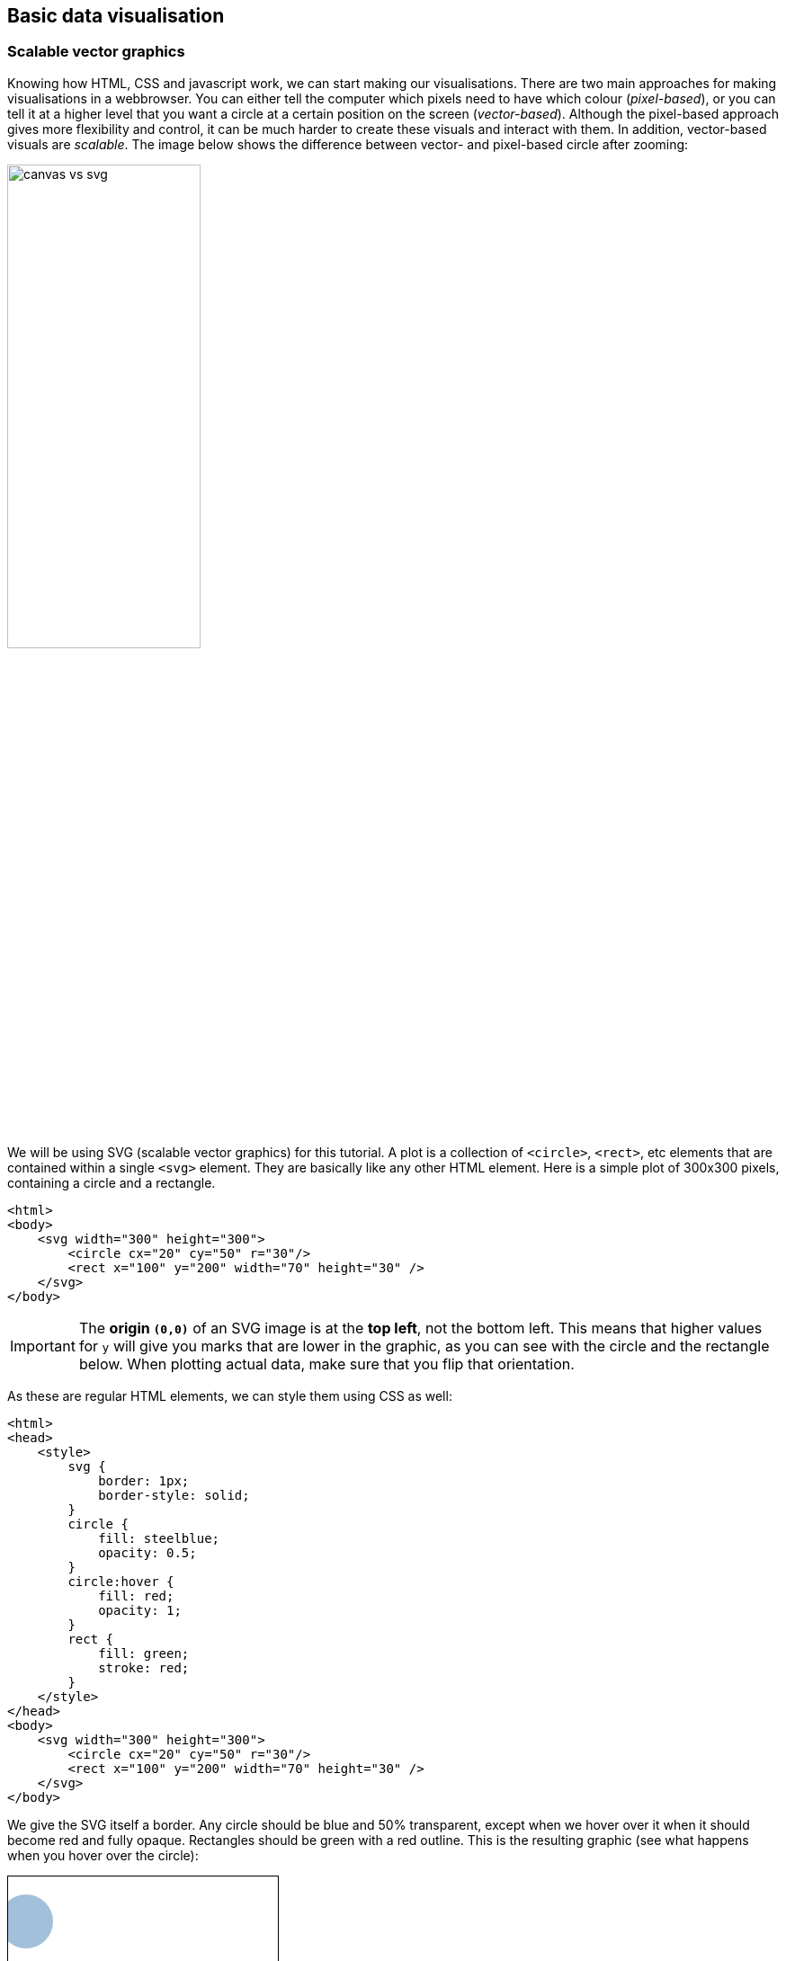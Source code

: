 == Basic data visualisation
=== Scalable vector graphics
Knowing how HTML, CSS and javascript work, we can start making our visualisations. There are two main approaches for making visualisations in a webbrowser. You can either tell the computer which pixels need to have which colour (_pixel-based_), or you can tell it at a higher level that you want a circle at a certain position on the screen (_vector-based_). Although the pixel-based approach gives more flexibility and control, it can be much harder to create these visuals and interact with them. In addition, vector-based visuals are _scalable_. The image below shows the difference between vector- and pixel-based circle after zooming:

image:canvas_vs_svg.jpg[width=50%,pdfwidth=50%]

We will be using SVG (scalable vector graphics) for this tutorial. A plot is a collection of `<circle>`, `<rect>`, etc elements that are contained within a single `<svg>` element. They are basically like any other HTML element. Here is a simple plot of 300x300 pixels, containing a circle and a rectangle.

[source,html,linenums]
----
<html>
<body>
    <svg width="300" height="300">
        <circle cx="20" cy="50" r="30"/>
        <rect x="100" y="200" width="70" height="30" />
    </svg>
</body>
----

IMPORTANT: The *origin `(0,0)`* of an SVG image is at the *top left*, not the bottom left. This means that higher values for `y` will give you marks that are lower in the graphic, as you can see with the circle and the rectangle below. When plotting actual data, make sure that you flip that orientation.

As these are regular HTML elements, we can style them using CSS as well:

[source,html,linenums]
----
<html>
<head>
    <style>
        svg {
            border: 1px;
            border-style: solid;
        }
        circle {
            fill: steelblue;
            opacity: 0.5;
        }
        circle:hover {
            fill: red;
            opacity: 1;
        }
        rect {
            fill: green;
            stroke: red;
        }
    </style>
</head>
<body>
    <svg width="300" height="300">
        <circle cx="20" cy="50" r="30"/>
        <rect x="100" y="200" width="70" height="30" />
    </svg>
</body>
----

We give the SVG itself a border. Any circle should be blue and 50% transparent, except when we hover over it when it should become red and fully opaque. Rectangles should be green with a red outline. This is the resulting graphic (see what happens when you hover over the circle):

ifndef::backend-pdf[]
++++
<style>
    svg {
        border: 1px;
        border-style: solid;
    }
    circle.figone {
        fill: steelblue;
        opacity: 0.5;
    }
    circle.figone:hover {
        fill: red;
        opacity: 1;
    }
    rect {
        fill: green;
        stroke: red;
    }
</style>
<svg width="300" height="300">
    <circle class="figone" cx="20" cy="50" r="30"/>
    <rect x="100" y="200" width="70" height="30" />
</svg>
++++
endif::[]

ifdef::backend-pdf[]
image:svg1.png[width=25%,pdfwidth=25%]
endif::[]

There are a large number of elements that can be used within an SVG element. These include `circle`, `rect`, `line`, `path`, etc. Each has their own list of possible attributes. For a full overview, see https://developer.mozilla.org/en-US/docs/Web/SVG/Element/svg[https://developer.mozilla.org/en-US/docs/Web/SVG/Element/svg]. Definitely check out that resource.

==== A simple scatterplot
Let's say we have 5 datapoints that we want ot put into a scatterplot: `[[20,100],[60,140],[80,20],[160,40],[180,160]]`. We can make a plot like this:

[source,html,linenums]
----
<html>
<head>
    <style>
        svg {
            border: 1px;
            border-style: solid;
        }
        circle {
            fill: steelblue;
        }
    </style>
</head>
<body>
    <svg width="200" height="200">
        <circle cx="20" cy="100" r="10"/>
        <circle cx="60" cy="140" r="10"/>
        <circle cx="80" cy="20" r="10"/>
        <circle cx="160" cy="40" r="10"/>
        <circle cx="180" cy="160" r="10"/>
    </svg>
</body>
</html>
----

ifndef::backend-pdf[]
++++
<style>
    svg {
        border: 1px;
        border-style: solid;
    }
    .figtwo {
        fill: steelblue;
    }
</style>
<svg width="200" height="200">
    <circle class="figtwo" cx="20" cy="100" r="10"/>
    <circle class="figtwo" cx="60" cy="140" r="10"/>
    <circle class="figtwo" cx="80" cy="20" r="10"/>
    <circle class="figtwo" cx="160" cy="40" r="10"/>
    <circle class="figtwo" cx="180" cy="160" r="10"/>
</svg>
++++
endif::[]

ifdef::backend-pdf[]
image:svg2.png[width=25%,pdfwidth=25%]
endif::[]

==== Rectangle, ellipse, line
Other straightforward marks available to you in SVG are rectangles, ellipses, and lines.

TIP: Make sure to bookmark the Mozilla MDN Docs at https://developer.mozilla.org/en-US/docs/Web/SVG. You can find information there on what parameters are available for which shapes, how to draw text, transformations and coordinate systems, etc.

[source,html,linenums]
----
<style>
	line {
		stroke: black;
		stroke-width: 3;
	}
	ellipse {
		fill: steelblue;
	}
	rect {
		fill: red;
	}
</style>

<svg width="200" height="200">
    <ellipse cx="20" cy="100" rx="10" ry="20" />
    <rect x="60" y="140" width="20" height="10" />
    <line x1="80" y1="10" x2="40" y2="50" />
</svg>
----

ifndef::backend-pdf[]
++++
<style>
    svg {
        border: 1px;
        border-style: solid;
    }
	line.fig4 {
		stroke: black;
		stroke-width: 3;
	}
	ellipse.fig4 {
		fill: steelblue;
	}
	rect.fig4 {
		fill: red;
	}
</style>

<svg width="200" height="200">
    <ellipse class="fig4" cx="20" cy="100" rx="10" ry="20" />
    <rect class="fig4" x="60" y="140" width="20" height="10" />
    <line class="fig4" x1="80" y1="10" x2="40" y2="50" />
</svg>
++++
endif::[]

ifdef::backend-pdf[]
image:svg3.png[width=25%,pdfwidth=25%]
endif::[]

==== Polylines and polygons
If we want to create a jagged line, we can add multiple lines together when one starts where another ends, like so:

[source,html,linenum]
----
<svg width="200" height="200">
    <line x1="0" y1="200" x2="100" y2="50" />
    <line                 x1="100" y1="50" x2="100" y2="150" />
    <line                                  x1="100" y1="150" x2="200" y2="0" />
</svg>
----
(I've added whitespace here to indicate that the startpoints of each line are the same as the endpoints of the previous line.)

Of course it's nicer to do that in one go, like so:

[source,html,linenum]
----
<style>
    polyline {
        fill: none;
        stroke: black;
        stroke-width: 3px;
    }
</style>

<svg width="200" height="200">
    <polyline points="0,200 100,50 100,150 200,0" />
</svg>
----

ifndef::backend-pdf[]
++++
<svg width="200" height="200">
    <polyline points="0,200 100,50 100,150 200,0"
        style="fill:none; stroke: black; stroke-width: 3px"
    />
</svg>
++++
endif::[]

ifdef::backend-pdf[]
image:svg4.png[width=25%,pdfwidth=25%]
endif::[]

Note that we defined `fill` as `none`. If we give the element a fill colour, it act as if the start and end point are connected. For example:

[source,html,linenum]
----
<style>
    polyline {
        fill: green;
        stroke: black;
        stroke-width: 3px;
    }
</style>

<svg width="200" height="200">
    <polyline points="0,200 100,50 100,150 200,0" />
</svg>
----

ifndef::backend-pdf[]
++++
<svg width="200" height="200">
    <polyline points="0,200 100,50 100,150 200,0"
        style="fill:green; stroke: black; stroke-width: 3px"
    />
</svg>
++++
endif::[]

ifdef::backend-pdf[]
image:svg5.png[width=25%,pdfwidth=25%]
endif::[]

A `polygon` is almost exactly the same as a `polyline`, but it connects the start and end points.

[source,html,linenum]
----
<style>
    polygon {
        fill: none;
        stroke: black;
        stroke-width: 3px;
    }
</style>

<svg width="200" height="200">
    <polygon points="0,200 100,50 100,150 200,0" />
</svg>
----

ifndef::backend-pdf[]
++++
<svg width="200" height="200">
    <polygon points="0,200 100,50 100,150 200,0"
        style="fill:none; stroke: black; stroke-width: 3px"
    />
</svg>
++++
endif::[]

ifdef::backend-pdf[]
image:svg6.png[width=25%,pdfwidth=25%]
endif::[]

[#paths]
==== Paths
Any of the marks shown above can also be created using a `path`. The Mozilla MDN Docs have pretty good https://developer.mozilla.org/en-US/docs/Web/SVG/Tutorial/Paths[tutorial] on them.

A path has one argument, `d` which is a string that describes the path. At its most basic, we can move (`M` or `m`) the mouse (without drawing), and draw a lines (`L` or `l`). We can recreate the polyline from above like so:

[source,html,linenums]
----
<style>
    path {
        fill: none;
        stroke: black;
        stroke-width: 3px;
    }
</style>

<svg width="200" height="200">
    <path d="M 0,200 L 100,50 L 100,150 L 200,0" />
</svg>
----

ifndef::backend-pdf[]
++++
<svg width="200" height="200">
    <path d="M 0,200 L 100,50 L 100,150 L 200,0"
        style="fill:none; stroke: black; stroke-width: 3px"
    />
</svg>
++++
endif::[]

ifdef::backend-pdf[]
image:svg7.png[width=25%,pdfwidth=25%]
endif::[]

We can close the path (and change the polyline to a polygon) by adding a `Z` at the end of the string: `<path d="M 0,200 L 100,50 L 100,150 L 200,0 Z" />`.

ifndef::backend-pdf[]
++++
<svg width="200" height="200">
    <path d="M 0,200 L 100,50 L 100,150 L 200,0 Z"
        style="fill:none; stroke: black; stroke-width: 3px"
    />
</svg>
++++
endif::[]

ifdef::backend-pdf[]
image:svg8.png[width=25%,pdfwidth=25%]
endif::[]

So `M` moves the pen across the paper without touching the paper; `L` does so with touching the paper. We can illustrate this by replacing one of the `L` s above into an `M`.

[source,html,linenums]
----
<style>
    path {
        fill: none;
        stroke: black;
        stroke-width: 3px;
    }
</style>

<svg width="200" height="200">
    <path d="M 0,200 L 100,50 M 100,150 L 200,0" />
</svg>
----

ifndef::backend-pdf[]
++++
<svg width="200" height="200">
    <path d="M 0,200 L 100,50 M 100,150 L 200,0"
        style="fill:none; stroke: black; stroke-width: 3px"
    />
</svg>
++++
endif::[]

ifdef::backend-pdf[]
image:svg9.png[width=25%,pdfwidth=25%]
endif::[]

===== Relative positions
The coordinates given for `M` and `L` are the absolute coordinates within the SVG element. We can also give positions that are _relative_ to the current position. We do this using the lowercase `m` and `l`. This means that `M 50,50 L 50,100 L 100,50` is the same as `M 50,50 l 0,50 l 50,-50`.

[#curves]
==== Curves
The `path` element can also be used to draw curves like bezier curves and arcs.

===== Bezier curves
In SVG we can draw quadratic (`Q`) and cubic (`C`) bezier curves. A *quadratic bezier curve* is an interpolation between two linear interpolations. In the image below, \(P_0\) and \(P_2\) are the _anchor points_ and \(P_1\) is a _control point_. We interpolate between \(P_0\) and \(P_1\) on one hand, and \(P_1\) and \(P_2\) on the other. We connect those interpolations with a (green) line. Next, we interpolate across that green line to get the bezier curve itself.

ifndef::backend-pdf[]
image:quadratic_bezier.gif[width=50%,pdfwidth=50%]
endif::[]

ifdef::backend-pdf[]
image:quadratic_bezier_static.png[width=50%,pdfwidth=50%]
endif::[]

[.small]#Source: https://en.wikipedia.org/wiki/Bézier_curve#

In an SVG `path`, the \(P_0\) is the last point in the path, followed by the control point \(P_1\), and second anchor point \(P_2\). In the example below, \(P_0\) is `20,100`, \(P_1\) is `100,20`, and \(P_2\) is `180,100`. We also draw the points themselves as a reference (control point is in red).

[source,html,linenums]
----
<style>
    path {
        stroke: black;
        stroke-width: 3px;
        fill: none;
    }
</style>

<svg width="200" height="200">
    <path d="M 20,100 Q 100,20 180,100" />

    <circle cx="20" cy="100" r="5" style="fill: steelblue" />
    <circle cx="100" cy="20" r="5" style="fill: red" />
    <circle cx="180" cy="100" r="5" style="fill: steelblue" />
</svg>
----

ifndef::backend-pdf[]
++++
<svg width="200" height="200">
    <path d="M 20,100 Q 100,20 180,100"
        style="stroke: black; stroke-width: 3px; fill: none;"/>
    <circle cx="20" cy="100" r="5" style="fill: steelblue; stroke: none" />
    <circle cx="100" cy="20" r="5" style="fill: red; stroke: none" />
    <circle cx="180" cy="100" r="5" style="fill: steelblue; stroke: none" />
</svg>
++++
endif::[]

ifdef::backend-pdf[]
image:svg10.png[width=25%,pdfwidth=25%]
endif::[]

A *cubic bezier curve* takes this one level higher, and therefore uses two control points.

ifndef::backend-pdf[]
image:cubic_bezier.gif[width=50%,pdfwidth=50%]
endif::[]

ifdef::backend-pdf[]
image:cubic_bezier_static.png[width=50%,pdfwidth=50%]
endif::[]

[.small]#Source: https://en.wikipedia.org/wiki/Bézier_curve#

An example:

[source,html,linenums]
----
<style>
    path {
        stroke: black;
        stroke-width: 3px;
        fill: none;
    }
</style>

<svg width="200" height="200">
    <path d="M 20,100 C 75,20 125,180 180,100" />
    <circle cx="20" cy="100" r="5" style="fill: steelblue;" />
    <circle cx="75" cy="20" r="5" style="fill: red;" />
    <circle cx="125" cy="180" r="5" style="fill: red;" />
    <circle cx="180" cy="100" r="5" style="fill: steelblue;" />
</svg>
----

ifndef::backend-pdf[]
++++
<svg width="200" height="200">
    <path d="M 20,100 C 75,20 125,180 180,100"
        style="stroke: black; stroke-width: 3px; fill: none;"/>
    <circle cx="20" cy="100" r="5" style="fill: steelblue; stroke: none" />
    <circle cx="75" cy="20" r="5" style="fill: red; stroke: none" />
    <circle cx="125" cy="180" r="5" style="fill: red; stroke: none" />
    <circle cx="180" cy="100" r="5" style="fill: steelblue; stroke: none" />
</svg>
++++
endif::[]

ifdef::backend-pdf[]
image:svg11.png[width=25%,pdfwidth=25%]
endif::[]

===== Arcs
Arcs are tricky in SVG, so definitely check out the `path` tutorial at https://developer.mozilla.org/en-US/docs/Web/SVG/Tutorial/Paths if you need them.

As with the bezier curves, a curve starts from a certain point that is already defined in the `path`. So you will need for example a `M` or `L` directive before the arc itself. The arc is drawing using the `A` directive, which takes the following arguments:

- radius in x-direction `rx`
- radius in y-direction `ry`
- rotation around x axis
- `large-arc-flag`
- `sweep-flag`
- x coordinate of end point
- y coordinate of end point

For example:

[source,html,linenums]
----
<style>
    path {
        fill: orange;
        stroke: black;
        stroke-width: 3px;
    }
</style>

<svg width="200" height="200">
	<path d="M 50 50 A 2 1 -45 0 1 50 150" />
</svg>
----

ifndef::backend-pdf[]
++++
<svg width="200" height="200">
	<path d="M 50 50 A 2 1 -45 0 1 50 150" style="fill:orange; stroke: black; stroke-width: 3px;" />
</svg>
++++
endif::[]

ifdef::backend-pdf[]
image:svg12.png[width=25%,pdfwidth=25%]
endif::[]

Notice that the radii `rx` and `ry` are scaled so that the arc can reach the end point.

[source,html,linenums]
----
<style>
    path {
        stroke: red;
        stroke-width: 5;
        fill-opacity: 0.5
    }
    path.smallarc {
        fill: blue;
    }
    path.largearc {
        fill: green;
    }
    circle {
        fill: steelblue;
    }
    svg {
        border: 1px;
        border-style: solid;
    }
</style>

<svg width="400" height="200">
    <circle cx="50" cy="50" r="5" />
    <circle cx="50" cy="150" r="5" />
    <circle cx="50" cy="100" r="5" />
    <path d="M 50 50 A 4 1 0 0 1 50 100" class="smallarc"/>
    <path d="M 50 50 A 4 1 0 0 1 50 150" class="largearc"/>
</svg>
----

ifndef::backend-pdf[]
++++
<svg width="400" height="200" style="border: 1px; border-style: solid" >
	<circle cx="50" cy="50" r="5" style="fill: steelblue;"/>
	<circle cx="50" cy="150" r="5" style="fill: steelblue;"/>
	<circle cx="50" cy="100" r="5" style="fill: steelblue;"/>
	<path d="M 50 50 A 4 1 0 0 1 50 100" style="stroke: red; stroke-width: 5; fill-opacity: 0.5; fill: blue;"/>
	<path d="M 50 50 A 4 1 0 0 1 50 150" style="stroke: red; stroke-width: 5; fill-opacity: 0.5; fill: green;"/>
</svg>
++++
endif::[]

ifdef::backend-pdf[]
image:svg13.png[width=25%,pdfwidth=25%]
endif::[]

For an explanation of the `large-arc-flag` and `sweep-flag`, please see the tutorial mentioned above. The image below shows their effect on an arc:

image:svg_arc_flags.png[]

=== Groups and transformations
When putting elements (like circles) on the screen, we can define their positions in `cx` and `cy` using the coordinate system that they end up with. Say we want to have 5 circles in a `+` pattern, like so:

[source,html,linenums]
----
<style>
    circle {
        fill: steelblue;
    }
</style>

<svg width="200" height="200">
    <circle cx="100" cy="100" r="5" />
    <circle cx="50" cy="100" r="5" />
    <circle cx="100" cy="50" r="5" />
    <circle cx="150" cy="100" r="5" />
    <circle cx="100" cy="150" r="5" />
</svg>
----

ifndef::backend-pdf[]
++++
<svg width="200" height="200">
    <circle cx="100" cy="100" r="5" style="fill:steelblue;" />
    <circle cx="50"  cy="100" r="5" style="fill:steelblue;" />
    <circle cx="100" cy="50"  r="5" style="fill:steelblue;" />
    <circle cx="150" cy="100" r="5" style="fill:steelblue;" />
    <circle cx="100" cy="150" r="5" style="fill:steelblue;" />
</svg>
++++
endif::[]

ifdef::backend-pdf[]
image:svg14.png[width=25%,pdfwidth=25%]
endif::[]

Instead of setting the center of the `+` at `(100,100)` it might be easier to set it at `(0,0)` and define the other points relative to that position, and then shift (translate) everything to afterwards. We can do this using the *`transform`* directive. `transform` can be applied to almost any HTML element, but here we will first create a *group* around the circles so that we only need to transform the group instead of every circle separately.

[source,html,linenums]
----
<style>
    circle {
        fill: steelblue;
    }
</style>

<svg width="200" height="200">
    <g transform="translate(100,100)">
        <circle cx="0"   cy="0"   r="5" />
        <circle cx="-50" cy="0"   r="5" />
        <circle cx="0"   cy="50"  r="5" />
        <circle cx="50"  cy="0"   r="5" />
        <circle cx="0"   cy="-50" r="5" />
    </g>
</svg>
----

ifndef::backend-pdf[]
++++
<svg width="200" height="200">
    <g transform="translate(100,100)">
        <circle cx="0" cy="0" r="5" style="fill:steelblue;" />
        <circle cx="-50" cy="0" r="5" style="fill:steelblue;" />
        <circle cx="0" cy="50" r="5" style="fill:steelblue;" />
        <circle cx="50" cy="0" r="5" style="fill:steelblue;" />
        <circle cx="0" cy="-50" r="5" style="fill:steelblue;" />
    </g>
</svg>
++++
endif::[]

ifdef::backend-pdf[]
image:svg15.png[width=25%,pdfwidth=25%]
endif::[]

Apart from translation, `transform` let's us also scale, and rotate elements, as well as combine any of these. In the example below, the red square gets translated (green), rotated (blue), scaled (black) and scaled after rotation (orange). Note that in the last case, it _does_ matter in which order you perform the transformations: scaling after rotation is not the same as rotation after scaling.

[source,html,linenums]
----
<style>
    rect {
        fill-opacity: 0.5;
        stroke: none;
    }
    rect.base {
        fill: red;
    }
    rect.translated {
        fill: green;
    }
    rect.rotated {
        fill: blue;
    }
    rect.scaled {
        fill: black;
    }
    rect.combined {
        fill: orange;
    }
</style>
<svg width="200" height="200">
    <g transform="translate(50,50)">
        <rect x="0" y="0" width="50" height="50" class="base"/>
        <rect x="0" y="0" width="50" height="50" class="translated"
                    transform="translate(50,50)"/>
        <rect x="0" y="0" width="50" height="50" class="rotated"
                    transform="rotate(45)"/>
        <rect x="0" y="0" width="50" height="50" class="scaled"
                    transform="scale(0.5)"/>
        <rect x="0" y="0" width="50" height="50" class="combined"
                    transform="translate(100,0) scale(0.5)"/>
    </g>
</svg>
----

ifndef::backend-pdf[]
++++
<svg width="200" height="200">
    <g transform="translate(50,50)">
        <rect x="0" y="0" width="50" height="50" style="fill-opacity: 0.5; stroke: none; fill: red;"/>
        <rect x="0" y="0" width="50" height="50" style="fill-opacity: 0.5; stroke: none; fill: green;"
                    transform="translate(50,50)"/>
        <rect x="0" y="0" width="50" height="50" style="fill-opacity: 0.5; stroke: none; fill: blue;"
                    transform="rotate(45)"/>
        <rect x="0" y="0" width="50" height="50" style="fill-opacity: 0.5; stroke: none; fill: black;"
                    transform="scale(0.5)"/>
		<rect x="0" y="0" width="50" height="50" style="fill-opacity: 0.5; stroke: none; fill: orange;"
					transform="translate(100,0) scale(0.5)"/>
    </g>
</svg>
++++
endif::[]

ifdef::backend-pdf[]
image:svg16.png[width=25%,pdfwidth=25%]
endif::[]

=== Creating SVG using javascript
Up to now we have only shown a few datapoints, and hard-coded their positions. Obviously, this is not the approach to use when we work with more than these few datapoints. This is where javascript comes in again. Let's create a scatterplot with 10 random points. We create a `scatterplot.js` file with the following content:

[source,javascript,linenums]
----
var my_plot = document.getElementById('my_plot')
for ( var i = 0; i < 10; i++ ) {
    let newElement = document.createElementNS('http://www.w3.org/2000/svg','circle')
    newElement.setAttribute('cx', Math.floor(Math.random()*300));
    newElement.setAttribute('cy', Math.floor(Math.random()*300));
    newElement.setAttribute('r','20');
    my_plot.appendChild(newElement);
}
----

and the following HTML file:

[source,html,linenums]
----
<html>
<head>
    <style>
        svg {
            border: 1px;
            border-style: solid;
        }
        circle {
            fill: steelblue;
            opacity: 0.5;
        }
        circle:hover {
            fill: red;
        }
    </style>
</head>
<body>
    <svg id="my_plot" width="300px" height="300px">
        <!-- This is empty! -->
    </svg>
    <script src="scatterplot.js"></script>
</body>
</html>
----

What's happening?

In `scatterplot.js`:

* In line 1, we extract the element in the HTML file with id `my_plot`.

IMPORTANT: We need to put the reference to the external script at the _bottom_ of the HTML code, because the element with that ID needs to exist before you try to access it.

* We loop 10 times, where each time we
** create a new `circle` element
** give it a random `x` and `y` position
** give it a radius `r`
** append that new element to `my_plot`

The result should look like this (hover over the points for interactivity):

ifndef::backend-pdf[]
++++
<style>
    svg {
        border: 1px;
        border-style: solid;
    }
    circle.figthree {
        fill: steelblue;
        opacity: 0.5;
    }
    circle.figthree:hover {
        fill: red;
    }
</style>
<svg id="my_plot" width="300px" height="300px">
    <!-- This is empty! -->
</svg>
<script>
var my_plot = document.getElementById('my_plot')
for ( var i = 0; i < 10; i++ ) {
    let newElement = document.createElementNS('http://www.w3.org/2000/svg','circle')
    newElement.setAttribute('cx', Math.floor(Math.random()*300));
    newElement.setAttribute('cy', Math.floor(Math.random()*300));
    newElement.setAttribute('r','20');
    newElement.setAttribute("class","figthree")
    my_plot.appendChild(newElement);
}
</script>
++++
endif::[]

ifdef::backend-pdf[]
image:svg17.png[width=25%,pdfwidth=25%]
endif::[]

So even though the `index.html` file has an _empty_ `svg` element, we _do_ see the circles on the screen. Check the source code in the developer tools: you will see 10 `circle` elements nested within the `svg`.

image:svg_in_console.png[width=50%,pdfwidth=50%]

This looks complicated, but will become much simpler once we start using svelte.

=== Exercises
[#exercises_basicvis,sidebar,role=assignment]
--
Here are some exercises related to this chapter:

* SVG: https://svelte.dev/repl/bbe83abbe89f4e00a1a9d0b87f55b555?version=3.59.1
--